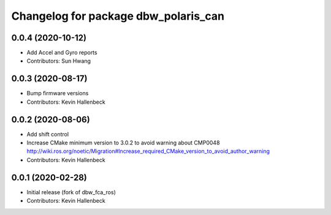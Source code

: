 ^^^^^^^^^^^^^^^^^^^^^^^^^^^^^^^^^^^^^
Changelog for package dbw_polaris_can
^^^^^^^^^^^^^^^^^^^^^^^^^^^^^^^^^^^^^

0.0.4 (2020-10-12)
------------------
* Add Accel and Gyro reports
* Contributors: Sun Hwang

0.0.3 (2020-08-17)
------------------
* Bump firmware versions
* Contributors: Kevin Hallenbeck

0.0.2 (2020-08-06)
------------------
* Add shift control
* Increase CMake minimum version to 3.0.2 to avoid warning about CMP0048
  http://wiki.ros.org/noetic/Migration#Increase_required_CMake_version_to_avoid_author_warning
* Contributors: Kevin Hallenbeck

0.0.1 (2020-02-28)
------------------
* Initial release (fork of dbw_fca_ros)
* Contributors: Kevin Hallenbeck
